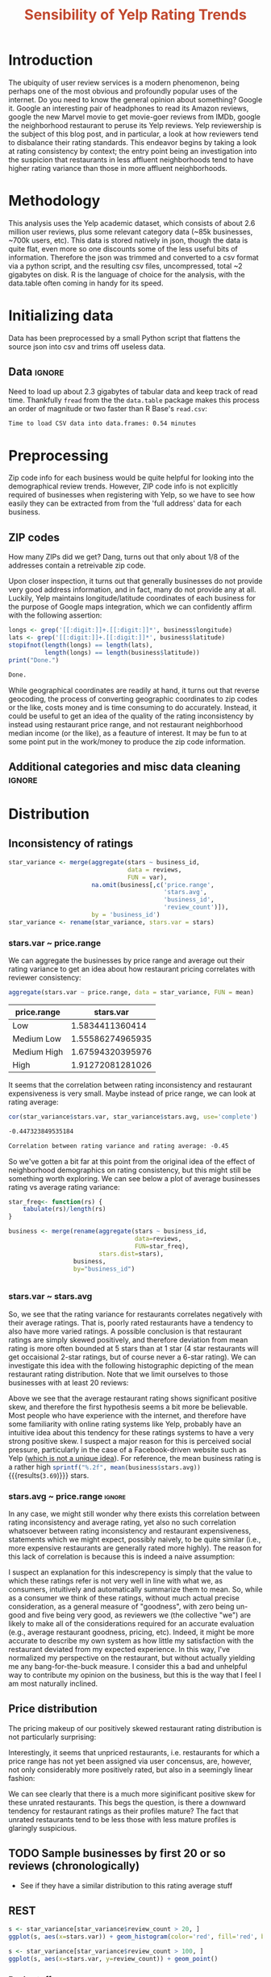 #+HTML_HEAD: <link href="/home/dodge/.emacs.d/leuven-theme.css" rel="stylesheet">
#+TITLE: *@@html:<font color = "C2492F">@@Sensibility of Yelp Rating Trends@@html:</font>@@*

#+OPTIONS: toc:2 num:nil

* Core   :noexport:
[[http://www.cookbook-r.com/Graphs/Multiple_graphs_on_one_page_(ggplot2)/][multiplot function]]
#+BEGIN_SRC R :session :exports none :results output org 
  # Multiple plot function
  #
  # ggplot objects can be passed in ..., or to plotlist (as a list of ggplot objects)
  # - cols:   Number of columns in layout
  # - layout: A matrix specifying the layout. If present, 'cols' is ignored.
  #
  # If the layout is something like matrix(c(1,2,3,3), nrow=2, byrow=TRUE),
  # then plot 1 will go in the upper left, 2 will go in the upper right, and
  # 3 will go all the way across the bottom.
  #
  multiplot <- function(..., plotlist=NULL, file, cols=1, layout=NULL) {
    library(grid)

    # Make a list from the ... arguments and plotlist
    plots <- c(list(...), plotlist)

    numPlots = length(plots)

    # If layout is NULL, then use 'cols' to determine layout
    if (is.null(layout)) {
      # Make the panel
      # ncol: Number of columns of plots
      # nrow: Number of rows needed, calculated from # of cols
        layout <- matrix(seq(1, cols * ceiling(numPlots/cols)),
                         ncol = cols, nrow = ceiling(numPlots/cols))
    }

   if (numPlots==1) {
      print(plots[[1]])

    } else {
      # Set up the page
      grid.newpage()
      pushViewport(viewport(layout = grid.layout(nrow(layout), ncol(layout))))

      # Make each plot, in the correct location
      for (i in 1:numPlots) {
        # Get the i,j matrix positions of the regions that contain this subplot
        matchidx <- as.data.frame(which(layout == i, arr.ind = TRUE))

        print(plots[[i]], vp = viewport(layout.pos.row = matchidx$row,
                                        layout.pos.col = matchidx$col))
      }
    }
  }
#+END_SRC

#+RESULTS:
#+BEGIN_SRC org
#+END_SRC

* Introduction
The ubiquity of user review services is a modern phenomenon, being perhaps one
of the most obvious and profoundly popular uses of the internet. Do you need to
know the general opinion about something? Google it. Google an interesting pair
of headphones to read its Amazon reviews, google the new Marvel movie to get
movie-goer reviews from IMDb, google the neighborhood restaurant to peruse its
Yelp reviews. Yelp reviewership is the subject of this blog post, and in
particular, a look at how reviewers tend to disbalance their rating
standards. This endeavor begins by taking a look at rating consistency by
context; the entry point being an investigation into the suspicion that
restaurants in less affluent neighborhoods tend to have higher rating variance
than those in more affluent neighborhoods.
* Methodology
This analysis uses the Yelp academic dataset, which consists of about 2.6
million user reviews, plus some relevant category data (~85k businesses, ~700k
users, etc). This data is stored natively in json, though the data is quite
flat, even more so one discounts some of the less useful bits of
information. Therefore the json was trimmed and converted to a csv format via a
python script, and the resulting csv files, uncompressed, total ~2 gigabytes on
disk. R is the language of choice for the analysis, with the data.table often
coming in handy for its speed.
* Initializing data 
Data has been preprocessed by a small Python script that flattens the source
json into csv and trims off useless data.
** Libraries :noexport:
Necessary libraries
#+BEGIN_SRC R :session :exports none :results none
  library(ggplot2)
  library(data.table)
  library(dplyr)
  library(ascii)
  options(asciiType = "org")
  options(max.print = 200)
#+END_SRC
** Data :ignore:
Need to load up about 2.3 gigabytes of tabular data and keep track of read
time. Thankfully ~fread~ from the the ~data.table~ package makes this process an
order of magnitude or two faster than R Base's ~read.csv~:
#+BEGIN_SRC R :session :exports none :cache no
  read_table <- function(filename) {                                          
      table <- fread(filename)  # use fread to quickly read csv file
      # Make sure there ren't any unacceptable chracters in the column names
      names(table) <- make.names(tolower(names(table)), unique = TRUE)
      table
  }

  print("Loading reviews...")
  reviews_t = system.time(reviews <- read_table('./data/review.csv'))

  print("Loading tip...")
  tips_t = system.time(tips <- read_table("./data/tip.csv"))

  print("Loading business...")
  business_t = system.time(business <- read_table("./data/business.csv"))

  print("Loading user...")
  users_t = system.time(users <- read_table("./data/user.csv"))

  print("Loading checkin...")
  checkins_t = system.time(checkins <- read_table("./data/checkin.csv"))
#+END_SRC

#+RESULTS[a89ba1709758873becea8679fe72f2880558629e]:

#+BEGIN_SRC R :session :exports results :results org
  total_load_time <- reviews_t + tips_t + business_t + users_t + checkins_t
  sprintf("Time to load CSV data into data.frames: %.2f minutes", total_load_time["elapsed"]/60.0)
#+END_SRC

#+RESULTS:
#+BEGIN_SRC org
Time to load CSV data into data.frames: 0.54 minutes
#+END_SRC

* Preprocessing
Zip code info for each business would be quite helpful for looking into the
demographical review trends. However, ZIP code info is not explicitly
required of businesses when registering with Yelp, so we have to see how easily
they can be extracted from from the 'full address' data for each business.
** ZIP codes
#+BEGIN_SRC R :session :exports none :results none
  grab_zip <- function(address) {
      as.numeric(substr(address,
                        nchar(address, keepNA = TRUE) - 4,
                        nchar(address, keepNA = TRUE)))
  }

  zips = lapply(business$full_address, grab_zip)

  business <- mutate(business, zip_codes = zips)
#+END_SRC
How many ZIPs did we get? Dang, turns out that only about 1/8 of the addresses
contain a retreivable zip code.
#+BEGIN_SRC R :session :exports none :results org
percent_null_zips <- length(zips[is.na(zips)])/length(zips)*100

sprintf("%.2f%% of restaurants have undecipherable zip codes", percent_null_zips)
#+END_SRC

#+RESULTS:
#+BEGIN_SRC org
12.95% of restaurants have undecipherable zip codes
#+END_SRC

Upon closer inspection, it turns out that generally businesses do not provide
very good address information, and in fact, many do not provide any at
all. Luckily, Yelp maintains longitude/latitude coordinates of each business for
the purpose of Google maps integration, which we can confidently affirm with the
following assertion:
#+BEGIN_SRC R :session :exports both :results org
   longs <- grep('[[:digit:]]+.[[:digit:]]*', business$longitude)
   lats <- grep('[[:digit:]]+.[[:digit:]]*', business$latitude)
   stopifnot(length(longs) == length(lats),
             length(longs) == length(business$latitude))
   print("Done.")
#+END_SRC

#+RESULTS:
#+BEGIN_SRC org
Done.
#+END_SRC
While geographical coordinates are readily at hand, it turns out that reverse
geocoding, the process of converting geographic coordinates to zip codes or the
like, costs money and is time consuming to do accurately. Instead, it could be
useful to get an idea of the quality of the rating inconsistency by instead
using restaurant price range, and not restaurant neighborhood median income (or
the like), as a feauture of interest.  It may be fun to at some point put in the
work/money to produce the zip code information.
** Additional categories and misc data cleaning :ignore:
#+BEGIN_SRC R :session :exports none :results  none
  business <- merge(business, 
                    rename(aggregate(stars ~ business_id,
                                     data=reviews,
                                     FUN=mean), 
                           stars.avg = stars),
                    by='business_id')
  business <- rename(business, stars.median = stars) # for pleasant merges with `reviews`
  business$price.range <- factor(business$price.range, labels=c('Low',
                                                                'Medium Low', 
                                                                'Medium High',
                                                                'High'))
#+END_SRC
* Distribution
** Inconsistency of ratings
 #+BEGIN_SRC R :session :exports code :results none :cache no
   star_variance <- merge(aggregate(stars ~ business_id,
                                    data = reviews, 
                                    FUN = var),
                          na.omit(business[,c('price.range',
                                              'stars.avg',
                                              'business_id',
                                              'review_count')]),
                          by = 'business_id')
   star_variance <- rename(star_variance, stars.var = stars)
 #+END_SRC
*** stars.var ~ price.range
   We can aggregate the businesses by price range and average out their rating
   variance to get an idea about how restaurant pricing correlates with reviewer
   consistency:
   #+NAME: star_var
   #+BEGIN_SRC R :session :exports both :colnames yes
     aggregate(stars.var ~ price.range, data = star_variance, FUN = mean)
   #+END_SRC

   #+RESULTS: star_var
   | price.range |        stars.var |
   |-------------+------------------|
   | Low         |  1.5834411360414 |
   | Medium Low  | 1.55586274965935 |
   | Medium High | 1.67594320395976 |
   | High        | 1.91272081281026 |

   It seems that the correlation between rating inconsistency and restaurant
   expensiveness is very small. Maybe instead of price range, we can look at
   rating average:

   #+NAME: variance_vs_rating
   #+BEGIN_SRC R :session :exports code :results org
     cor(star_variance$stars.var, star_variance$stars.avg, use='complete')
   #+END_SRC

   #+RESULTS: variance_vs_rating
   #+BEGIN_SRC org
   -0.447323849535184
   #+END_SRC

   #+BEGIN_SRC R :session :exports results :results org :var x=variance_vs_rating
     sprintf("Correlation between rating variance and rating average: %.2f", 
             as.numeric(x))
   #+END_SRC

   #+RESULTS:
   #+BEGIN_SRC org
   Correlation between rating variance and rating average: -0.45
   #+END_SRC

   So we've gotten a bit far at this point from the original idea of the effect
   of neighborhood demographics on rating consistency, but this might still be
   something worth exploring. We can see below a plot of average businesses
   rating vs average rating variance:
   #+BEGIN_SRC R :session :exports results :results output graphics :file ./img/R_5QvlYFse.png 
     s <- star_variance[star_variance$review_count > 100, ]
     ggplot(s, aes(x=stars.var, y=stars.avg, color=price.range)) + 
         geom_point() +
         labs(color="Price Range",
              x='Rating variance',
              y='Rating average (mean)',
              title="Correlation between mean business ratings and business rating variances")
   #+END_SRC

  #+NAME: star-dists
  #+BEGIN_SRC R :session :exports none :results silenced :cache yes
    star_freq<- function(r, rating) {
        sum(r == rating)/length(r)
    }
    # There is definitely a nicer way to do this, but I'm done with that 
    # rabbit hole.
    s1 <- rename(aggregate(stars ~ business_id,
                           data=reviews,
                           FUN=function(stars) star_freq(stars, 1)),
                 one=stars)

    s2 <- rename(aggregate(stars ~ business_id,
                           data=reviews,
                           FUN=function(stars) star_freq(stars, 2)),
                 two=stars)

    s3 <- rename(aggregate(stars ~ business_id,
                           data=reviews,
                           FUN=function(stars) star_freq(stars, 3)),
                 three=stars)

    s4 <- rename(aggregate(stars ~ business_id,
                           data=reviews,
                           FUN=function(stars) star_freq(stars, 4)),
                 four=stars)

    s5 <- rename(aggregate(stars ~ business_id,
                           data=reviews,
                           FUN=function(stars) star_freq(stars, 5)),
                 five=stars)


    business <- merge(business, Reduce(merge,list(s1, s2, s3, s4, s5)),
                      by="business_id")
  #+END_SRC

  #+RESULTS[7bad3f915b246f2b57ed46b5f016196973dc16ff]: star-dists

  #+BEGIN_SRC R :session :exports results :results output graphics :file ./img/R_LfYln761.png 
    r <- filter(business, review_count > 100)
    ggplot(r, aes(x=one, y=five, color = price.range)) +
        geom_point()
  #+END_SRC

  #+RESULTS:
  [[file:./img/R_LfYln761.png]]

  #+BEGIN_SRC R :session :exports none :results output org 
    g1 <- rename(aggregate(stars ~ business_id, data=reviews, FUN=function(stars) star_freq(stars, 1)), one=stars)
    g2 <- rename(aggregate(stars ~ business_id, data=reviews, FUN=function(stars) star_freq(stars, 2)), two=stars)
    g3 <- rename(aggregate(stars ~ business_id, data=reviews, FUN=function(stars) star_freq(stars, 3)), three=stars)
    g4 <- rename(aggregate(stars ~ business_id, data=reviews, FUN=function(stars) star_freq(stars, 4)), four=stars)
    g5 <- rename(aggregate(stars ~ business_id, data=reviews, FUN=function(stars) star_freq(stars, 5)), five=stars)

    business <- merge(business, Reduce(merge,list(g1, g2, g3, g4, g5)), by="business_id")
  #+END_SRC

#+BEGIN_SRC R :session :exports both :results output org 
  star_freq<- function(rs) {   
      tabulate(rs)/length(rs)
  }

  business <- merge(rename(aggregate(stars ~ business_id,
                                     data=reviews,
                                     FUN=star_freq),
                           stars.dist=stars),
                    business,
                    by="business_id")
#+END_SRC

#+RESULTS:
#+BEGIN_SRC org
#+END_SRC

*** stars.var ~ stars.avg
   So, we see that the rating variance for restaurants correlates negatively
   with their average ratings. That is, poorly rated restaurants have a tendency
   to also have more varied ratings. A possible conclusion is that restaurant
   ratings are simply skewed positively, and therefore deviation from mean
   rating is more often bounded at 5 stars than at 1 star (4 star restaurants
   will get occaisional 2-star ratings, but of course never a 6-star rating). We
   can investigate this idea with the following histographic depicting of the
   mean restaurant rating distribution. Note that we limit ourselves to those
   businesses with at least 20 reviews:

   #+BEGIN_SRC R :session :exports results :results graphics :file ./img/R_CCa0S6lS.png 
     b <- filter(business, review_count > 20)
     g <- ggplot(data=b, aes(stars.avg))
     g + geom_histogram(breaks=seq(1,5,by=.10),
                        fill="red",
                        col="red",
                        alpha=.2) + 
         labs(title = "Distribution average business rating", 
              x = "Mean Rating",
              y = "Count")
   #+END_SRC

#+RESULTS:
[[file:./img/R_CCa0S6lS.png]]
    
  Above we see that the average restaurant rating shows significant positive
  skew, and therefore the first hypothesis seems a bit more be believable. Most
  people who have experience with the internet, and therefore have some
  familiarity with online rating systems like Yelp, probably have an intuitive
  idea about this tendency for these ratings systems to have a very strong
  positive skew. I suspect a major reason for this is perceived social pressure,
  particularly in the case of a Facebook-driven website such as Yelp ([[http://sloanreview.mit.edu/article/the-problem-with-online-ratings-2/][which is
  not a unique idea]]). For reference, the mean business rating is a rather high
  src_R[:session]{sprintf("%.2f", mean(business$stars.avg))} {{{results(=3.69=)}}} stars.

*** stars.avg ~ price.range                                          :ignore:
    In any case, we might still wonder why there exists this correlation between
    rating inconsistency and average rating, yet also no such correlation
    whatsoever between rating inconsistency and restaurant expensiveness,
    statements which we might expect, possibly naively, to be quite similar
    (i.e., more expensive restaurants are generally rated more highly). The
    reason for this lack of correlation is because this is indeed a naive
    assumption:

#+BEGIN_SRC R :session :exports results :results output graphics :file ./img/R_JTmgqG9.png 
  b <- aggregate(stars.avg ~ price.range, data=business, FUN=mean)
  ggplot(b, aes(x=price.range, y=stars.avg)) + 
      geom_bar(stat='identity', color='black', fill='yellow', alpha=.2) +
      scale_y_continuous(limits = c(0, 5)) + 
      xlab('Price Range') +
      ylab('Average rating (stars)') + 
      ggtitle('Business Price Range vs Rating')
#+END_SRC

#+RESULTS:
[[file:./img/R_JTmgqG9.png]]

I suspect an explanation for this indescrepency is simply that the value to
which these ratings refer is not very well in line with what we, as consumers,
intuitively and automatically summarize them to mean. So, while as a consumer we
think of these ratings, without much actual precise consideration, as a general
measure of "goodness", with zero being un-good and five being very good, as
reviewers we (the collective "we") are likely to make all of the considerations
required for an accurate evaluation (e.g., average restaurant goodness, pricing,
etc). Indeed, it might be more accurate to describe my own system as how little
my satisfaction with the restaurant deviated from my expected experience. In this
way, I've normalized my perspective on the restaurant, but without actually
yielding me any bang-for-the-buck measure. I consider this a bad and unhelpful
way to contribute my opinion on the business, but this is the way that I feel I
am most naturally inclined.
** Price distribution
The pricing makeup of our positively skewed restaurant rating distribution is
not particularly surprising:
#+BEGIN_SRC R :session :exports results :results output graphics :file ./img/R_YzrIrkYy.png 
  # priced restaurants only
  ggplot(business[!is.na(business$price.range), ],
         aes(x=stars.avg, fill=price.range)) + geom_histogram(binwidth=.25) +
         ylab('Count') +
         xlab('Rating average (mean)') +
         labs(fill="Price Range") +
         ggtitle('Distribution of ratings by business price range')
#+END_SRC

#+RESULTS:
[[file:./img/R_YzrIrkYy.png]]

Interestingly, it seems that unpriced restaurants, i.e. restaurants for which a
price range has not yet been assigned via user concensus, are, however, not only
considerably more positively rated, but also in a seemingly linear fashion:
#+BEGIN_SRC R :session :exports results :results output graphics :file ./img/R_vvM4L9Z2.png 
  b <- business[business$review_count > 20, ]
  ggplot(b[is.na(b$price.range),], aes(x=stars.avg)) +
      geom_histogram(binwidth=.10, color='orange', fill='orange') +
      ylab('Count') +
      xlab('Rating average (mean)') +
      labs(fill="Price Range") +
      ggtitle('Distribution of ratings for unpriced businesses by price range')
#+END_SRC

#+RESULTS:
[[file:./img/R_vvM4L9Z2.png]]

We can see clearly that there is a much more siginificant positive skew for
these unrated restaurants. This begs the question, is there a downward tendency
for restaurant ratings as their profiles mature? The fact that unrated
restaurants tend to be less those with less mature profiles is glaringly
suspicious.

** TODO Sample businesses by first 20 or so reviews (chronologically)
- See if they have a similar distribution to this rating average stuff
** REST
#+BEGIN_SRC R :session :exports both :results output graphics :file ./img/R_3EqwcmXp.png 
s <- star_variance[star_variance$review_count > 20, ]
ggplot(s, aes(x=stars.var)) + geom_histogram(color='red', fill='red', binwidth=.1)
#+END_SRC

#+RESULTS:
[[file:./img/R_3EqwcmXp.png]]

#+BEGIN_SRC R :session :exports both :results output graphics :file ./img/R_wGL1DyI7.png 
  s <- star_variance[star_variance$review_count > 100, ]
  ggplot(s, aes(x=stars.var, y=review_count)) + geom_point()
#+END_SRC

#+RESULTS:
[[file:./img/R_wGL1DyI7.png]]

*** Basic stuff
 #+BEGIN_SRC R :session :exports results :results org
   sprintf("Average rating across all reviews: %.3f", mean(reviews$stars))
 #+END_SRC

 #+RESULTS: 
 #+BEGIN_SRC org
 Average rating across all reviews: 3.764
 #+END_SRC

* BIN
We can see the law of large numbers in action
#+BEGIN_SRC R :session :exports both :results output graphics :file ./img/R_vQgMpNec.png 
  s <- sample_n(filter(star_variance, review_count > 30 ), 16000)
  ggplot(filter(s, as.numeric(s$price.range) == 1), aes(x=review_count, y=stars.var)) + 
      geom_point() + 
      scale_y_continuous(limits = c(0, 4)) + 
      scale_x_continuous(limits = c(0, 4000))
#+END_SRC

#+RESULTS:
[[file:./img/R_vQgMpNec.png]]



